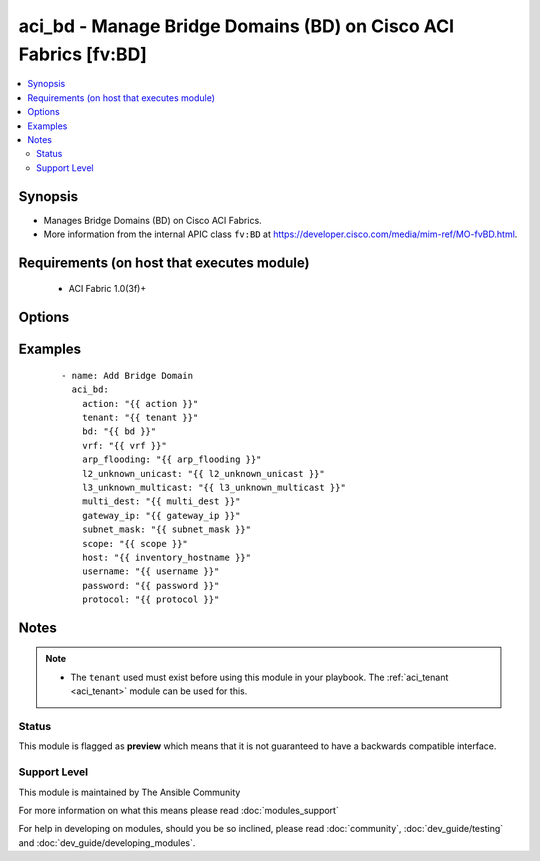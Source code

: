 .. _aci_bd:


aci_bd - Manage Bridge Domains (BD) on Cisco ACI Fabrics [fv:BD]
++++++++++++++++++++++++++++++++++++++++++++++++++++++++++++++++

.. versionadded:: 2.4


.. contents::
   :local:
   :depth: 2


Synopsis
--------

* Manages Bridge Domains (BD) on Cisco ACI Fabrics.
* More information from the internal APIC class ``fv:BD`` at https://developer.cisco.com/media/mim-ref/MO-fvBD.html.


Requirements (on host that executes module)
-------------------------------------------

  * ACI Fabric 1.0(3f)+


Options
-------

.. raw:: html

    <table border=1 cellpadding=4>
    <tr>
    <th class="head">parameter</th>
    <th class="head">required</th>
    <th class="head">default</th>
    <th class="head">choices</th>
    <th class="head">comments</th>
    </tr>
                <tr><td>arp_flooding<br/><div style="font-size: small;"></div></td>
    <td>no</td>
    <td></td>
        <td><ul><li>False</li><li>True</li></ul></td>
        <td><div>Determines if the Bridge Domain should flood ARP traffic.</div><div>The APIC defaults new Bridge Domains to &quot;no&quot;.</div>        </td></tr>
                <tr><td>bd<br/><div style="font-size: small;"></div></td>
    <td>no</td>
    <td></td>
        <td></td>
        <td><div>The name of the Bridge Domain.</div></br>
    <div style="font-size: small;">aliases: bd_name, name<div>        </td></tr>
                <tr><td>bd_type<br/><div style="font-size: small;"></div></td>
    <td>no</td>
    <td></td>
        <td><ul><li>ethernet</li><li>fc</li></ul></td>
        <td><div>The type of traffic on the Bridge Domain.</div><div>The APIC defaults new Bridge Domains to Ethernet.</div>        </td></tr>
                <tr><td>description<br/><div style="font-size: small;"></div></td>
    <td>no</td>
    <td></td>
        <td></td>
        <td><div>Description for the Bridge Domain.</div>        </td></tr>
                <tr><td>enable_multicast<br/><div style="font-size: small;"></div></td>
    <td>no</td>
    <td></td>
        <td><ul><li>False</li><li>True</li></ul></td>
        <td><div>Determines if PIM is enabled</div><div>The APIC defaults new Bridge Domains to disabled.</div>        </td></tr>
                <tr><td>enable_routing<br/><div style="font-size: small;"></div></td>
    <td>no</td>
    <td></td>
        <td><ul><li>False</li><li>True</li></ul></td>
        <td><div>Determines if IP forwarding should be allowed.</div><div>The APIC defaults new Bridge Domains to IP forwarding enabled.</div>        </td></tr>
                <tr><td>endpoint_clear<br/><div style="font-size: small;"></div></td>
    <td>no</td>
    <td></td>
        <td><ul><li>False</li><li>True</li></ul></td>
        <td><div>Clears all End Points in all Leaves when enabled.</div><div>The APIC defaults new Bridge Domains to disabled.</div><div>The value is not reset to disabled once End Points have been cleared; that requires a second task.</div>        </td></tr>
                <tr><td>endpoint_move_detect<br/><div style="font-size: small;"></div></td>
    <td>no</td>
    <td></td>
        <td><ul><li>default</li><li>garp</li></ul></td>
        <td><div>Determines if GARP should be enabled to detect when End Points move.</div><div>The APIC defaults new Bridge Domains to not use GARP.</div>        </td></tr>
                <tr><td>endpoint_retention_action<br/><div style="font-size: small;"></div></td>
    <td>no</td>
    <td></td>
        <td></td>
        <td><div>Determines if the Bridge Domain should inherit or resolve the End Point Retention Policy.</div><div>The APIC defaults new Bridge Domain to End Point Retention Policies to resolve the policy.</div>        </td></tr>
                <tr><td>endpoint_retention_policy<br/><div style="font-size: small;"></div></td>
    <td>no</td>
    <td></td>
        <td><ul><li>inherit</li><li>resolve</li></ul></td>
        <td><div>The name of the End Point Retention Policy the Bridge Domain should use when overriding the default End Point Retention Policy.</div>        </td></tr>
                <tr><td>igmp_snoop_policy<br/><div style="font-size: small;"></div></td>
    <td>no</td>
    <td></td>
        <td></td>
        <td><div>The name of the IGMP Snooping Policy the Bridge Domain should use when overriding the default IGMP Snooping Policy.</div>        </td></tr>
                <tr><td>ip_learning<br/><div style="font-size: small;"></div></td>
    <td>no</td>
    <td></td>
        <td><ul><li>False</li><li>True</li></ul></td>
        <td><div>Determines if the Bridge Domain should learn End Point IPs.</div><div>The APIC defaults new Bridge Domains to enable IP learning.</div>        </td></tr>
                <tr><td>ipv6_nd_policy<br/><div style="font-size: small;"></div></td>
    <td>no</td>
    <td></td>
        <td></td>
        <td><div>The name of the IPv6 Neighbor Discovery Policy the Bridge Domain should use when overridding teh default IPV6 ND Policy.</div>        </td></tr>
                <tr><td>l2_unknown_unicast<br/><div style="font-size: small;"></div></td>
    <td>no</td>
    <td></td>
        <td><ul><li>proxy</li><li>flood</li></ul></td>
        <td><div>Determines what forwarding method to use for unknown l2 destinations.</div><div>The APIC defaults new Bridge domains to use Hardware Proxy.</div>        </td></tr>
                <tr><td>l3_unknown_multicast<br/><div style="font-size: small;"></div></td>
    <td>no</td>
    <td></td>
        <td><ul><li>flood</li><li>opt-flood</li></ul></td>
        <td><div>Determines the forwarding method to use for unknown multicast destinations.</div><div>The APCI defaults new Bridge Domains to use normal flooding.</div>        </td></tr>
                <tr><td>limit_ip_learn<br/><div style="font-size: small;"></div></td>
    <td>no</td>
    <td></td>
        <td><ul><li>False</li><li>True</li></ul></td>
        <td><div>Determines if the BD should limit IP learning to only subnets owned by the Bridge Domain.</div><div>The APIC defaults new Bridge Domains to learn all IP addresses.</div>        </td></tr>
                <tr><td>multi_dest<br/><div style="font-size: small;"></div></td>
    <td>no</td>
    <td></td>
        <td><ul><li>bd-flood</li><li>drop</li><li>encap-flood</li></ul></td>
        <td><div>Determines the forwarding method for L2 multicast, broadcast, and link layer traffic.</div><div>The APIC defaults new Bridge Domains to use bd-flood.</div>        </td></tr>
                <tr><td>state<br/><div style="font-size: small;"></div></td>
    <td>no</td>
    <td>present</td>
        <td><ul><li>absent</li><li>present</li><li>query</li></ul></td>
        <td><div>Use <code>present</code> or <code>absent</code> for adding or removing.</div><div>Use <code>query</code> for listing an object or multiple objects.</div>        </td></tr>
                <tr><td>tenant<br/><div style="font-size: small;"></div></td>
    <td>no</td>
    <td></td>
        <td></td>
        <td><div>The name of the Tenant.</div></br>
    <div style="font-size: small;">aliases: tenant_name<div>        </td></tr>
                <tr><td>vrf<br/><div style="font-size: small;"></div></td>
    <td>no</td>
    <td></td>
        <td></td>
        <td><div>The name of the VRF.</div></br>
    <div style="font-size: small;">aliases: vrf_name<div>        </td></tr>
        </table>
    </br>



Examples
--------

 ::

    
    - name: Add Bridge Domain
      aci_bd:
        action: "{{ action }}"
        tenant: "{{ tenant }}"
        bd: "{{ bd }}"
        vrf: "{{ vrf }}"
        arp_flooding: "{{ arp_flooding }}"
        l2_unknown_unicast: "{{ l2_unknown_unicast }}"
        l3_unknown_multicast: "{{ l3_unknown_multicast }}"
        multi_dest: "{{ multi_dest }}"
        gateway_ip: "{{ gateway_ip }}"
        subnet_mask: "{{ subnet_mask }}"
        scope: "{{ scope }}"
        host: "{{ inventory_hostname }}"
        username: "{{ username }}"
        password: "{{ password }}"
        protocol: "{{ protocol }}"


Notes
-----

.. note::
    - The ``tenant`` used must exist before using this module in your playbook. The :ref:`aci_tenant <aci_tenant>` module can be used for this.



Status
~~~~~~

This module is flagged as **preview** which means that it is not guaranteed to have a backwards compatible interface.


Support Level
~~~~~~~~~~~~~

This module is maintained by The Ansible Community

For more information on what this means please read :doc:`modules_support`


For help in developing on modules, should you be so inclined, please read :doc:`community`, :doc:`dev_guide/testing` and :doc:`dev_guide/developing_modules`.

